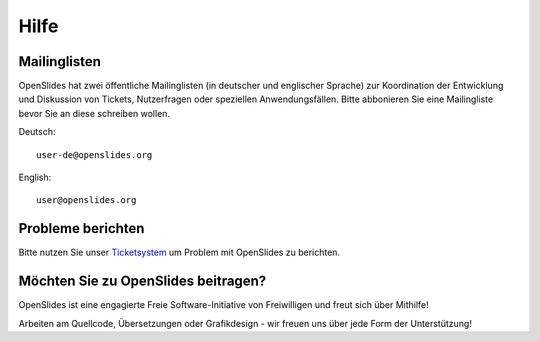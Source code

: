Hilfe
=====


Mailinglisten
--------------

OpenSlides hat zwei öffentliche Mailinglisten (in deutscher und englischer Sprache)
zur Koordination der Entwicklung und Diskussion von Tickets, Nutzerfragen 
oder speziellen Anwendungsfällen. 
Bitte abbonieren Sie eine Mailingliste bevor Sie an diese schreiben wollen.

Deutsch::

  user-de@openslides.org


English::

  user@openslides.org



Probleme berichten
------------------

Bitte nutzen Sie unser `Ticketsystem <http://trac.openslides.org/report/3>`_ 
um Problem mit OpenSlides zu berichten.



Möchten Sie zu OpenSlides beitragen?
------------------------------------

OpenSlides ist eine engagierte Freie Software-Initiative von Freiwilligen und 
freut sich über Mithilfe!

Arbeiten am Quellcode, Übersetzungen oder Grafikdesign - wir freuen uns über 
jede Form der Unterstützung!

